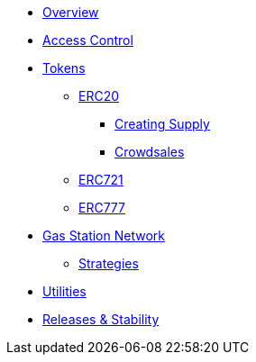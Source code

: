 * xref:index.adoc[Overview]

* xref:access-control.adoc[Access Control]

* xref:tokens.adoc[Tokens]
** xref:erc20.adoc[ERC20]
*** xref:erc20-supply.adoc[Creating Supply]
*** xref:crowdsales.adoc[Crowdsales]
** xref:erc721.adoc[ERC721]
** xref:erc777.adoc[ERC777]

* xref:gsn.adoc[Gas Station Network]
** xref:gsn-strategies.adoc[Strategies]

* xref:utilities.adoc[Utilities]


* xref:releases-stability.adoc[Releases & Stability]
